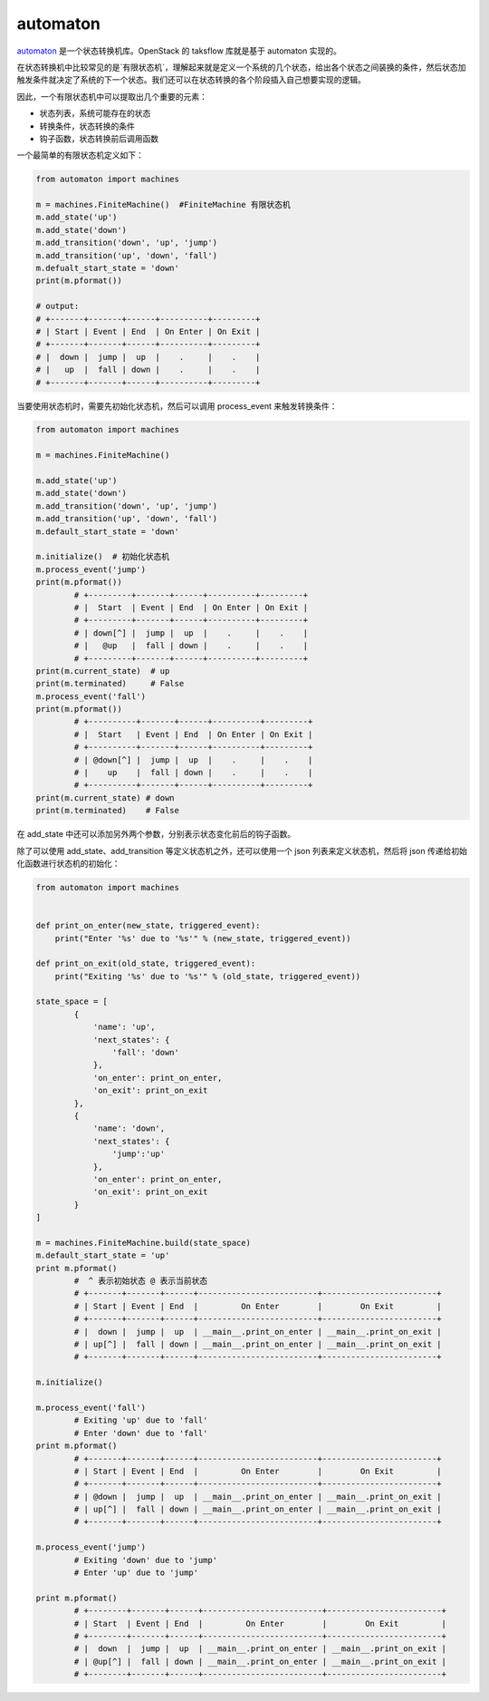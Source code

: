 automaton
========

.. _automaton: https://github.com/openstack/automaton 
automaton_ 是一个状态转换机库。OpenStack 的 taksflow 库就是基于 automaton 实现的。  

在状态转换机中比较常见的是`有限状态机`，理解起来就是定义一个系统的几个状态，给出各个状态之间装换的条件，然后状态加触发条件就决定了系统的下一个状态。我们还可以在状态转换的各个阶段插入自己想要实现的逻辑。

因此，一个有限状态机中可以提取出几个重要的元素：  

*  状态列表，系统可能存在的状态
*  转换条件，状态转换的条件
*  钩子函数，状态转换前后调用函数  

一个最简单的有限状态机定义如下：  

.. code-block:: python

	from automaton import machines

	m = machines.FiniteMachine()  #FiniteMachine 有限状态机
	m.add_state('up')
	m.add_state('down')
	m.add_transition('down', 'up', 'jump')
	m.add_transition('up', 'down', 'fall')
	m.defualt_start_state = 'down'
	print(m.pformat())

	# output:
	# +-------+-------+------+----------+---------+
	# | Start | Event | End  | On Enter | On Exit |
	# +-------+-------+------+----------+---------+
	# |  down |  jump |  up  |    .     |    .    |
	# |   up  |  fall | down |    .     |    .    |
	# +-------+-------+------+----------+---------+

当要使用状态机时，需要先初始化状态机，然后可以调用 process_event 来触发转换条件：  


.. code-block:: python

	from automaton import machines

	m = machines.FiniteMachine()

	m.add_state('up')
	m.add_state('down')
	m.add_transition('down', 'up', 'jump')
	m.add_transition('up', 'down', 'fall')
	m.default_start_state = 'down'

	m.initialize()  # 初始化状态机
	m.process_event('jump')
	print(m.pformat())
		# +---------+-------+------+----------+---------+
		# |  Start  | Event | End  | On Enter | On Exit |
		# +---------+-------+------+----------+---------+
		# | down[^] |  jump |  up  |    .     |    .    |
		# |   @up   |  fall | down |    .     |    .    |
		# +---------+-------+------+----------+---------+	
	print(m.current_state)  # up
	print(m.terminated)     # False
	m.process_event('fall') 
	print(m.pformat())
		# +----------+-------+------+----------+---------+
		# |  Start   | Event | End  | On Enter | On Exit |
		# +----------+-------+------+----------+---------+
		# | @down[^] |  jump |  up  |    .     |    .    |
		# |    up    |  fall | down |    .     |    .    |
		# +----------+-------+------+----------+---------+
	print(m.current_state) # down
	print(m.terminated)    # False

在 add_state 中还可以添加另外两个参数，分别表示状态变化前后的钩子函数。  

.. code-blcok:: python

	def print_on_enter(new_state, triggered_event):
		....

	def print_on_exit(old_state, triggered_event):
		...
	...

	# on_enter 的函数传入的参数是: new_state， 触发条件
	# on_exit 的函数传入的参数是: old_state, 触发条件	
	m.add_state('up', on_enter=print_on_enter, on_exit=print_on_exit)
	...

除了可以使用 add_state、add_transition 等定义状态机之外，还可以使用一个 json 列表来定义状态机，然后将 json 传递给初始化函数进行状态机的初始化：  

.. code-block:: python

	from automaton import machines


	def print_on_enter(new_state, triggered_event):
	    print("Enter '%s' due to '%s'" % (new_state, triggered_event))

	def print_on_exit(old_state, triggered_event):
	    print("Exiting '%s' due to '%s'" % (old_state, triggered_event))

	state_space = [
	        {
	            'name': 'up',
	            'next_states': {
	                'fall': 'down'
	            },
	            'on_enter': print_on_enter,
	            'on_exit': print_on_exit
	        },
	        {
	            'name': 'down',
	            'next_states': {
	                'jump':'up'
	            },
	            'on_enter': print_on_enter,
	            'on_exit': print_on_exit
	        }
	]

	m = machines.FiniteMachine.build(state_space)
	m.default_start_state = 'up'
	print m.pformat()
		#  ^ 表示初始状态 @ 表示当前状态
		# +-------+-------+------+-------------------------+------------------------+
		# | Start | Event | End  |         On Enter        |        On Exit         |
		# +-------+-------+------+-------------------------+------------------------+
		# |  down |  jump |  up  | __main__.print_on_enter | __main__.print_on_exit |
		# | up[^] |  fall | down | __main__.print_on_enter | __main__.print_on_exit |
		# +-------+-------+------+-------------------------+------------------------+

	m.initialize()

	m.process_event('fall')
		# Exiting 'up' due to 'fall'
		# Enter 'down' due to 'fall'
	print m.pformat()
		# +-------+-------+------+-------------------------+------------------------+
		# | Start | Event | End  |         On Enter        |        On Exit         |
		# +-------+-------+------+-------------------------+------------------------+
		# | @down |  jump |  up  | __main__.print_on_enter | __main__.print_on_exit |
		# | up[^] |  fall | down | __main__.print_on_enter | __main__.print_on_exit |
		# +-------+-------+------+-------------------------+------------------------+

	m.process_event('jump')
		# Exiting 'down' due to 'jump'
		# Enter 'up' due to 'jump'

	print m.pformat()
		# +--------+-------+------+-------------------------+------------------------+
		# | Start  | Event | End  |         On Enter        |        On Exit         |
		# +--------+-------+------+-------------------------+------------------------+
		# |  down  |  jump |  up  | __main__.print_on_enter | __main__.print_on_exit |
		# | @up[^] |  fall | down | __main__.print_on_enter | __main__.print_on_exit |
		# +--------+-------+------+-------------------------+------------------------+

